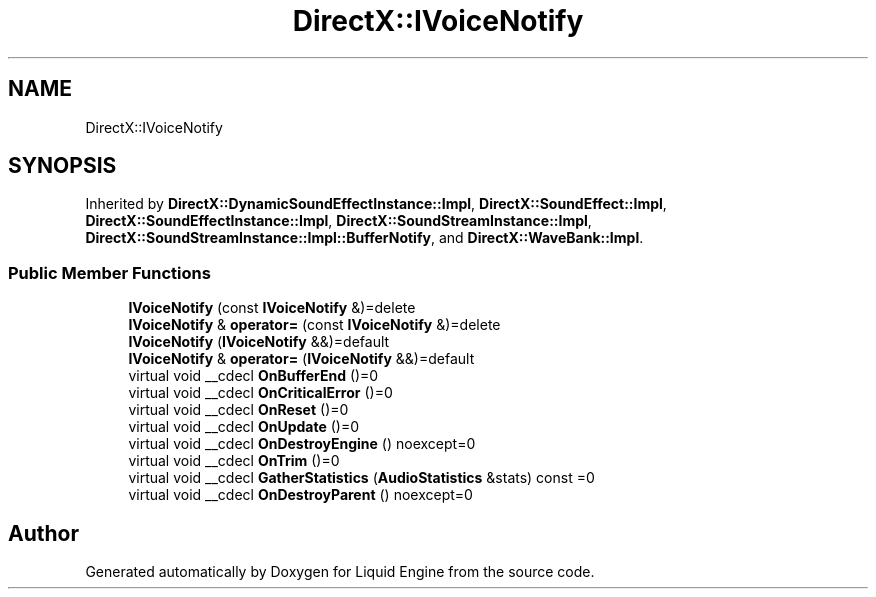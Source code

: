 .TH "DirectX::IVoiceNotify" 3 "Fri Aug 11 2023" "Liquid Engine" \" -*- nroff -*-
.ad l
.nh
.SH NAME
DirectX::IVoiceNotify
.SH SYNOPSIS
.br
.PP
.PP
Inherited by \fBDirectX::DynamicSoundEffectInstance::Impl\fP, \fBDirectX::SoundEffect::Impl\fP, \fBDirectX::SoundEffectInstance::Impl\fP, \fBDirectX::SoundStreamInstance::Impl\fP, \fBDirectX::SoundStreamInstance::Impl::BufferNotify\fP, and \fBDirectX::WaveBank::Impl\fP\&.
.SS "Public Member Functions"

.in +1c
.ti -1c
.RI "\fBIVoiceNotify\fP (const \fBIVoiceNotify\fP &)=delete"
.br
.ti -1c
.RI "\fBIVoiceNotify\fP & \fBoperator=\fP (const \fBIVoiceNotify\fP &)=delete"
.br
.ti -1c
.RI "\fBIVoiceNotify\fP (\fBIVoiceNotify\fP &&)=default"
.br
.ti -1c
.RI "\fBIVoiceNotify\fP & \fBoperator=\fP (\fBIVoiceNotify\fP &&)=default"
.br
.ti -1c
.RI "virtual void __cdecl \fBOnBufferEnd\fP ()=0"
.br
.ti -1c
.RI "virtual void __cdecl \fBOnCriticalError\fP ()=0"
.br
.ti -1c
.RI "virtual void __cdecl \fBOnReset\fP ()=0"
.br
.ti -1c
.RI "virtual void __cdecl \fBOnUpdate\fP ()=0"
.br
.ti -1c
.RI "virtual void __cdecl \fBOnDestroyEngine\fP () noexcept=0"
.br
.ti -1c
.RI "virtual void __cdecl \fBOnTrim\fP ()=0"
.br
.ti -1c
.RI "virtual void __cdecl \fBGatherStatistics\fP (\fBAudioStatistics\fP &stats) const =0"
.br
.ti -1c
.RI "virtual void __cdecl \fBOnDestroyParent\fP () noexcept=0"
.br
.in -1c

.SH "Author"
.PP 
Generated automatically by Doxygen for Liquid Engine from the source code\&.
